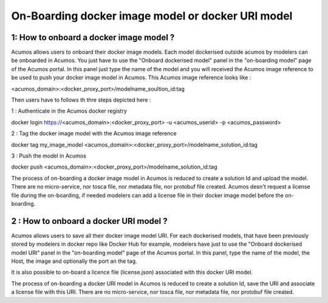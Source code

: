 .. ===============LICENSE_START=======================================================
.. Acumos CC-BY-4.0
.. ===================================================================================
.. Copyright (C) 2017-2018 AT&T Intellectual Property & Tech Mahindra. All rights reserved.
.. ===================================================================================
.. This Acumos documentation file is distributed by AT&T and Tech Mahindra
.. under the Creative Commons Attribution 4.0 International License (the "License");
.. you may not use this file except in compliance with the License.
.. You may obtain a copy of the License at
..
.. http://creativecommons.org/licenses/by/4.0
..
.. This file is distributed on an "AS IS" BASIS,
.. WITHOUT WARRANTIES OR CONDITIONS OF ANY KIND, either express or implied.
.. See the License for the specific language governing permissions and
.. limitations under the License.
.. ===============LICENSE_END=========================================================

==================================================
On-Boarding docker image model or docker URI model
==================================================

**1: How to onboard a docker image model ?**
--------------------------------------------

Acumos allows users to onboard their docker image models. Each model dockerised outside acumos by modelers
can be onboarded in Acumos. You just have to use the "Onboard dockerised model" panel in the "on-boarding model"
page of the Acumos portal. In this panel just type the name of the model and you will received the Acumos image
reference to be used to push your docker image model in Acumos. This Acumos image reference looks like : 

<acumos_domain>:<docker_proxy_port>/modelname_soultion_id:tag

Then users have to follows th thre steps depicted here : 

1 : Authenticate in the Acumos docker registry

docker login https://<acumos_domain>:<docker_proxy_port> -u <acumos_userid> -p <acumos_password>

2 : Tag the docker image model with the Acumos image reference

docker tag my_image_model <acumos_domain>:<docker_proxy_port>/modelname_solution_id:tag

3 : Push the model in Acumos

docker push <acumos_domain>:<docker_proxy_port>/modelname_solution_id:tag

The process of on-boarding a docker image model in Acumos is reduced to create a solution Id and upload the model.
There are no micro-service, nor tosca file, nor metadata file, nor protobuf file created. Acumos desn't request a 
license file during the on-boarding, if needed modelers can add a license file in their docker image model before
the on-boarding.


**2 : How to onboard a docker URI model ?**
-------------------------------------------

Acumos allows users to save all their docker image model URI. For each dockerised models, that have been previously
stored by modelers in docker repo like Docker Hub for example, modelers have just to use the "Onboard dockerised
model URI" panel in the "on-boarding model" page of the Acumos portal. In this panel, type the name of the model, the 
Host, the image and optionally the port an the tag.

It is also possible to on-board a licence file (license.json) associated with this docker URI model.

The process of on-boarding a docker URI model in Acumos is reduced to create a solution Id, save the URI and associate
a license file with this URI. There are no micro-service, nor tosca file, nor metadata file, nor protobuf file created.






















.. |image0|
.. |image1| image:: ./media/HighLevelFlow.png
   :width: 6.26806in
   :height: 1.51389in
